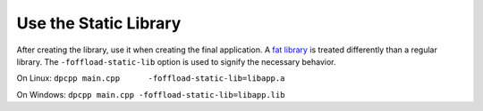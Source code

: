 .. _use-the-static-library:

Use the Static Library
======================


After creating the library, use it when creating the final application.
A `fat
library <glossary.html>`__
is treated differently than a regular library. The
``-foffload-static-lib`` option is used to signify the necessary
behavior.


On Linux: ``dpcpp main.cpp      -foffload-static-lib=libapp.a``


On Windows: ``dpcpp main.cpp -foffload-static-lib=libapp.lib``

